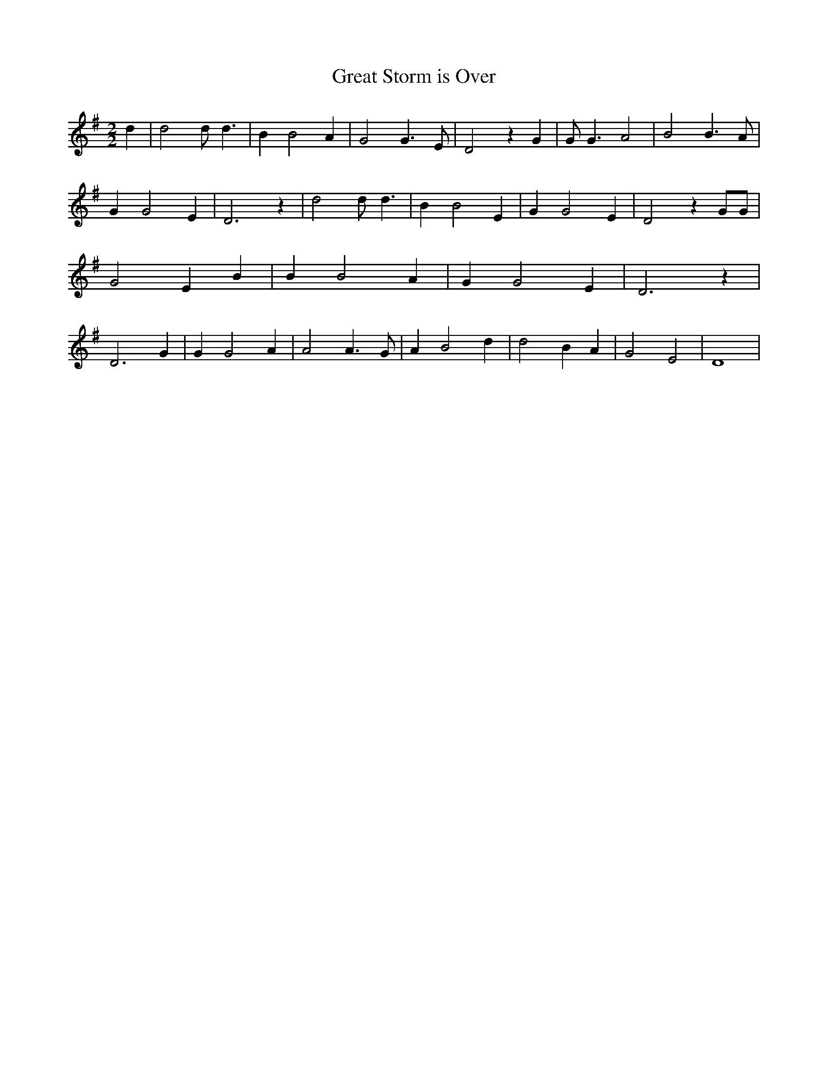 % Generated more or less automatically by swtoabc by Erich Rickheit KSC
X:1
T:Great Storm is Over
M:2/2
L:1/4
K:G
 d| d2 d/2 d3/2| B B2 A| G2 G3/2 E/2| D2 z G| G/2 G3/2 A2| B2 B3/2 A/2|\
 G G2 E| D3 z| d2 d/2 d3/2| B B2 E| G G2 E| D2 z G/2G/2| G2 E B| B B2 A|\
 G G2 E| D3 z| D3 G| G G2 A| A2 A3/2 G/2| A B2 d| d2 B- A| G2 E2| D4|\


